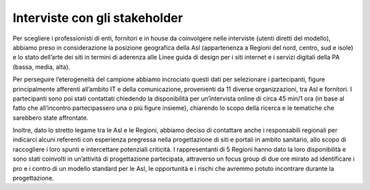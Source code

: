 Interviste con gli stakeholder
=================================

Per scegliere i professionisti di enti, fornitori e in house da coinvolgere nelle interviste (utenti diretti del modello), abbiamo preso in considerazione la posizione geografica della Asl (appartenenza a Regioni del nord, centro, sud e isole) e lo stato dell’arte dei siti in termini di aderenza alle Linee guida di design per i siti internet e i servizi digitali della PA (bassa, media, alta).

Per perseguire l’eterogeneità del campione abbiamo incrociato questi dati per selezionare i partecipanti, figure principalmente afferenti all’ambito IT e della comunicazione, provenienti da 11 diverse organizzazioni, tra Asl e fornitori. I partecipanti sono poi stati contattati chiedendo la disponibilità per un’intervista online di circa 45 min/1 ora (in base al fatto che all’incontro partecipassero una o più figure insieme), chiarendo lo scopo della ricerca e le tematiche che sarebbero state affrontate.

Inoltre, dato lo stretto legame tra le Asl e le Regioni, abbiamo deciso di contattare anche i responsabili regionali per indicarci alcuni referenti con esperienza pregressa nella progettazione di siti e portali in ambito sanitario, allo scopo di raccogliere i loro spunti e intercettare potenziali criticità. I rappresentanti di 5 Regioni hanno dato la loro disponibilità e sono stati coinvolti in un’attività di progettazione partecipata, attraverso un focus group di due ore mirato ad identificare i pro e i contro di un modello standard per le Asl, le opportunità e i rischi che avremmo potuto incontrare durante la progettazione.
